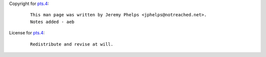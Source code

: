 Copyright for `pts.4 <pts.4.html>`__:

   ::

      This man page was written by Jeremy Phelps <jphelps@notreached.net>.
      Notes added - aeb

License for `pts.4 <pts.4.html>`__:

   ::

      Redistribute and revise at will.
